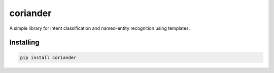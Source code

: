 coriander
=========

A simple library for intent classification and named-entity recognition using templates.


Installing
----------

.. code-block:: text

    pip install coriander
